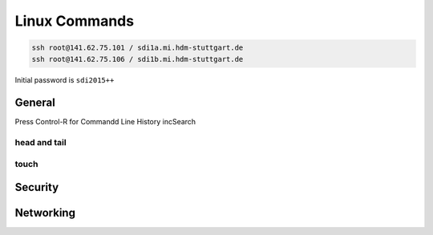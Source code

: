 

**************
Linux Commands
**************
.. code-block::

  ssh root@141.62.75.101 / sdi1a.mi.hdm-stuttgart.de
  ssh root@141.62.75.106 / sdi1b.mi.hdm-stuttgart.de

Initial password is ``sdi2015++``

General
#######

Press Control-R for Commandd Line History incSearch

head and tail
*************

touch
*****

Security
########

Networking
##########
